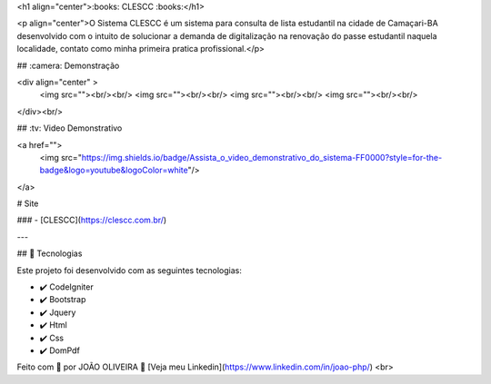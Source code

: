 <h1 align="center">:books: CLESCC :books:</h1>

<p align="center">O Sistema CLESCC é um sistema para consulta de lista estudantil na cidade de Camaçari-BA desenvolvido com o intuito de solucionar a demanda de digitalização na renovação do passe estudantil naquela localidade, contato como minha primeira pratica profissional.</p>

## :camera: Demonstração

<div align="center" >
  <img src=""><br/><br/>
  <img src=""><br/><br/>
  <img src=""><br/><br/>
  <img src=""><br/><br/>
</div><br/>

## :tv: Video Demonstrativo

<a href="">
  <img src="https://img.shields.io/badge/Assista_o_video_demonstrativo_do_sistema-FF0000?style=for-the-badge&logo=youtube&logoColor=white"/>
</a>

# Site

### - [CLESCC](https://clescc.com.br/)



---


## 🚀 Tecnologias

Este projeto foi desenvolvido com as seguintes tecnologias:


- ✔️ CodeIgniter

- ✔️ Bootstrap

- ✔️ Jquery

- ✔️ Html

- ✔️ Css

- ✔️ DomPdf



Feito com 💜 por JOÃO OLIVEIRA 👋 [Veja meu Linkedin](https://www.linkedin.com/in/joao-php/)
<br>

